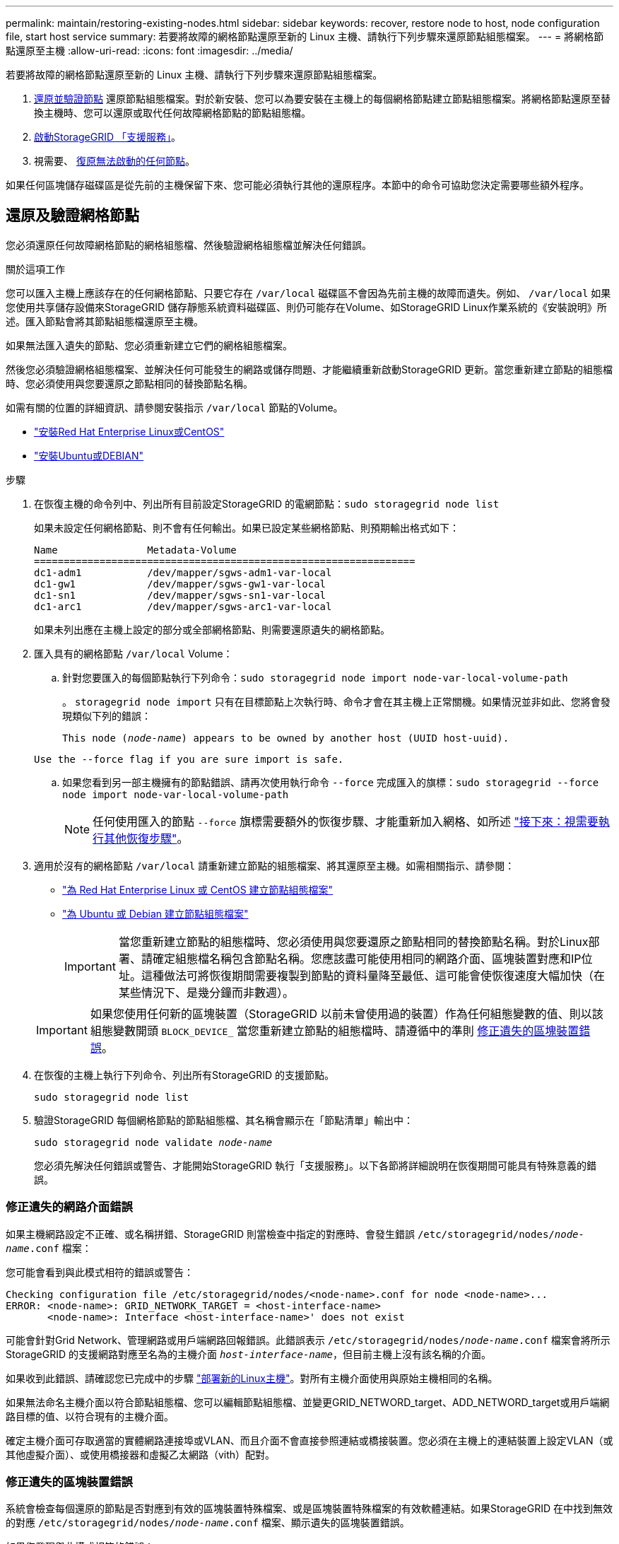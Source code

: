 ---
permalink: maintain/restoring-existing-nodes.html 
sidebar: sidebar 
keywords: recover, restore node to host, node configuration file, start host service 
summary: 若要將故障的網格節點還原至新的 Linux 主機、請執行下列步驟來還原節點組態檔案。 
---
= 將網格節點還原至主機
:allow-uri-read: 
:icons: font
:imagesdir: ../media/


[role="lead"]
若要將故障的網格節點還原至新的 Linux 主機、請執行下列步驟來還原節點組態檔案。

. <<restore-validate-grid-nodes,還原並驗證節點>> 還原節點組態檔案。對於新安裝、您可以為要安裝在主機上的每個網格節點建立節點組態檔案。將網格節點還原至替換主機時、您可以還原或取代任何故障網格節點的節點組態檔。
. <<start-storagegrid-host-service,啟動StorageGRID 「支援服務」>>。
. 視需要、 <<recover-nodes-fail-start,復原無法啟動的任何節點>>。


如果任何區塊儲存磁碟區是從先前的主機保留下來、您可能必須執行其他的還原程序。本節中的命令可協助您決定需要哪些額外程序。



== 還原及驗證網格節點

您必須還原任何故障網格節點的網格組態檔、然後驗證網格組態檔並解決任何錯誤。

.關於這項工作
您可以匯入主機上應該存在的任何網格節點、只要它存在 `/var/local` 磁碟區不會因為先前主機的故障而遺失。例如、 `/var/local` 如果您使用共享儲存設備來StorageGRID 儲存靜態系統資料磁碟區、則仍可能存在Volume、如StorageGRID Linux作業系統的《安裝說明》所述。匯入節點會將其節點組態檔還原至主機。

如果無法匯入遺失的節點、您必須重新建立它們的網格組態檔案。

然後您必須驗證網格組態檔案、並解決任何可能發生的網路或儲存問題、才能繼續重新啟動StorageGRID 更新。當您重新建立節點的組態檔時、您必須使用與您要還原之節點相同的替換節點名稱。

如需有關的位置的詳細資訊、請參閱安裝指示 `/var/local` 節點的Volume。

* link:../rhel/index.html["安裝Red Hat Enterprise Linux或CentOS"]
* link:../ubuntu/index.html["安裝Ubuntu或DEBIAN"]


.步驟
. 在恢復主機的命令列中、列出所有目前設定StorageGRID 的電網節點：``sudo storagegrid node list``
+
如果未設定任何網格節點、則不會有任何輸出。如果已設定某些網格節點、則預期輸出格式如下：

+
[listing]
----
Name               Metadata-Volume
================================================================
dc1-adm1           /dev/mapper/sgws-adm1-var-local
dc1-gw1            /dev/mapper/sgws-gw1-var-local
dc1-sn1            /dev/mapper/sgws-sn1-var-local
dc1-arc1           /dev/mapper/sgws-arc1-var-local
----
+
如果未列出應在主機上設定的部分或全部網格節點、則需要還原遺失的網格節點。

. 匯入具有的網格節點 `/var/local` Volume：
+
.. 針對您要匯入的每個節點執行下列命令：``sudo storagegrid node import node-var-local-volume-path``
+
。 `storagegrid node import` 只有在目標節點上次執行時、命令才會在其主機上正常關機。如果情況並非如此、您將會發現類似下列的錯誤：

+
`This node (_node-name_) appears to be owned by another host (UUID host-uuid).`

+
`Use the --force flag if you are sure import is safe.`

.. 如果您看到另一部主機擁有的節點錯誤、請再次使用執行命令 `--force` 完成匯入的旗標：``sudo storagegrid --force node import node-var-local-volume-path``
+

NOTE: 任何使用匯入的節點 `--force` 旗標需要額外的恢復步驟、才能重新加入網格、如所述 link:whats-next-performing-additional-recovery-steps-if-required.html["接下來：視需要執行其他恢復步驟"]。



. 適用於沒有的網格節點 `/var/local` 請重新建立節點的組態檔案、將其還原至主機。如需相關指示、請參閱：
+
** link:../rhel/creating-node-configuration-files.html["為 Red Hat Enterprise Linux 或 CentOS 建立節點組態檔案"]
** link:../ubuntu/creating-node-configuration-files.html["為 Ubuntu 或 Debian 建立節點組態檔案"]
+

IMPORTANT: 當您重新建立節點的組態檔時、您必須使用與您要還原之節點相同的替換節點名稱。對於Linux部署、請確定組態檔名稱包含節點名稱。您應該盡可能使用相同的網路介面、區塊裝置對應和IP位址。這種做法可將恢復期間需要複製到節點的資料量降至最低、這可能會使恢復速度大幅加快（在某些情況下、是幾分鐘而非數週）。

+

IMPORTANT: 如果您使用任何新的區塊裝置（StorageGRID 以前未曾使用過的裝置）作為任何組態變數的值、則以該組態變數開頭 `BLOCK_DEVICE_` 當您重新建立節點的組態檔時、請遵循中的準則 <<fix-block-errors,修正遺失的區塊裝置錯誤>>。



. 在恢復的主機上執行下列命令、列出所有StorageGRID 的支援節點。
+
`sudo storagegrid node list`

. 驗證StorageGRID 每個網格節點的節點組態檔、其名稱會顯示在「節點清單」輸出中：
+
`sudo storagegrid node validate _node-name_`

+
您必須先解決任何錯誤或警告、才能開始StorageGRID 執行「支援服務」。以下各節將詳細說明在恢復期間可能具有特殊意義的錯誤。





=== 修正遺失的網路介面錯誤

如果主機網路設定不正確、或名稱拼錯、StorageGRID 則當檢查中指定的對應時、會發生錯誤 `/etc/storagegrid/nodes/_node-name_.conf` 檔案：

您可能會看到與此模式相符的錯誤或警告：

[listing]
----
Checking configuration file /etc/storagegrid/nodes/<node-name>.conf for node <node-name>...
ERROR: <node-name>: GRID_NETWORK_TARGET = <host-interface-name>
       <node-name>: Interface <host-interface-name>' does not exist
----
可能會針對Grid Network、管理網路或用戶端網路回報錯誤。此錯誤表示 `/etc/storagegrid/nodes/_node-name_.conf` 檔案會將所示StorageGRID 的支援網路對應至名為的主機介面 `_host-interface-name_`，但目前主機上沒有該名稱的介面。

如果收到此錯誤、請確認您已完成中的步驟 link:deploying-new-linux-hosts.html["部署新的Linux主機"]。對所有主機介面使用與原始主機相同的名稱。

如果無法命名主機介面以符合節點組態檔、您可以編輯節點組態檔、並變更GRID_NETWORD_target、ADD_NETWORD_target或用戶端網路目標的值、以符合現有的主機介面。

確定主機介面可存取適當的實體網路連接埠或VLAN、而且介面不會直接參照連結或橋接裝置。您必須在主機上的連結裝置上設定VLAN（或其他虛擬介面）、或使用橋接器和虛擬乙太網路（vith）配對。



=== 修正遺失的區塊裝置錯誤

系統會檢查每個還原的節點是否對應到有效的區塊裝置特殊檔案、或是區塊裝置特殊檔案的有效軟體連結。如果StorageGRID 在中找到無效的對應 `/etc/storagegrid/nodes/_node-name_.conf` 檔案、顯示遺失的區塊裝置錯誤。

如果您發現與此模式相符的錯誤：

[listing]
----
Checking configuration file /etc/storagegrid/nodes/<node-name>.conf for node <node-name>...
ERROR: <node-name>: BLOCK_DEVICE_PURPOSE = <path-name>
       <node-name>: <path-name> does not exist
----
這意味著 `/etc/storagegrid/nodes/_node-name_.conf` 對應 _node-name_ 使用的區塊裝置 `PURPOSE` 到 Linux 檔案系統中的指定路徑名稱、但該位置沒有有效的區塊裝置特殊檔案或區塊裝置特殊檔案的軟體連結。

確認您已完成中的步驟 link:deploying-new-linux-hosts.html["部署新的Linux主機"]。對所有區塊裝置使用與原始主機相同的持續裝置名稱。

如果您無法還原或重新建立遺失的區塊裝置特殊檔案、您可以分配適當大小和儲存類別的新區塊裝置、並編輯節點組態檔案以變更的值 `BLOCK_DEVICE_PURPOSE` 指向新的區塊裝置特殊檔案。

使用適用於 Linux 作業系統的表格、判斷適當的大小和儲存類別：

* link:../rhel/storage-and-performance-requirements.html["Red Hat Enterprise Linux 或 CentOS 的儲存與效能需求"]
* link:../ubuntu/storage-and-performance-requirements.html["Ubuntu 或 Debian 的儲存與效能需求"]


在繼續更換區塊裝置之前、請先檢閱設定主機儲存設備的建議：

* link:../rhel/configuring-host-storage.html["設定 Red Hat Enterprise Linux 或 CentOS 的主機儲存設備"]
* link:../ubuntu/configuring-host-storage.html["設定 Ubuntu 或 Debian 的主機儲存設備"]



IMPORTANT: 如果您必須為任何組態檔案變數提供新的區塊儲存設備、請從開始 `BLOCK_DEVICE_` 由於故障主機遺失原始區塊裝置、因此在嘗試進一步的還原程序之前、請先確認新的區塊裝置未格式化。如果您使用共享儲存設備並已建立新的Volume、則新的區塊裝置將不會格式化。如果您不確定、請針對任何新的區塊儲存設備特殊檔案執行下列命令。

[CAUTION]
====
僅針對新的區塊儲存裝置執行下列命令。如果您認為區塊儲存區仍包含要還原之節點的有效資料、請勿執行此命令、因為裝置上的任何資料都會遺失。

`sudo dd if=/dev/zero of=/dev/mapper/my-block-device-name bs=1G count=1`

====


== 啟動StorageGRID 支援服務

若要啟動StorageGRID 您的支援節點、並確保在主機重新開機後重新啟動節點、您必須啟用StorageGRID 並啟動該支援中心服務。

.步驟
. 在每個主機上執行下列命令：
+
[listing]
----
sudo systemctl enable storagegrid
sudo systemctl start storagegrid
----
. 執行下列命令以確保部署繼續進行：
+
[listing]
----
sudo storagegrid node status node-name
----
. 如果有任何節點傳回「未執行」或「停止」的狀態、請執行下列命令：
+
[listing]
----
sudo storagegrid node start node-name
----
. 如果您先前已啟用並啟動StorageGRID 了「支援服務」（或如果您不確定服務是否已啟用並啟動）、請同時執行下列命令：
+
[listing]
----
sudo systemctl reload-or-restart storagegrid
----




== 恢復無法正常啟動的節點

如果 StorageGRID 節點無法正常重新加入網格、且未顯示為可還原、則可能已毀損。您可以強制節點進入恢復模式。

.步驟
. 確認節點的網路組態正確無誤。
+
由於網路介面對應不正確、或網格網路 IP 位址或閘道不正確、因此節點可能無法重新加入網格。

. 如果網路組態正確、請發出 `force-recovery` 命令：
+
`sudo storagegrid node force-recovery _node-name_`

. 執行節點的其他恢復步驟。請參閱 link:whats-next-performing-additional-recovery-steps-if-required.html["接下來：視需要執行其他恢復步驟"]。

